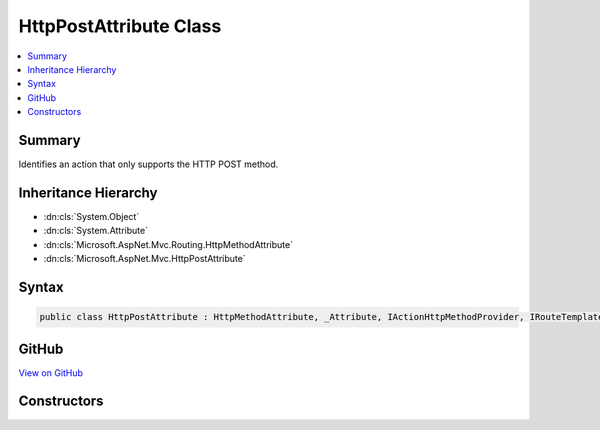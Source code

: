 

HttpPostAttribute Class
=======================



.. contents:: 
   :local:



Summary
-------

Identifies an action that only supports the HTTP POST method.





Inheritance Hierarchy
---------------------


* :dn:cls:`System.Object`
* :dn:cls:`System.Attribute`
* :dn:cls:`Microsoft.AspNet.Mvc.Routing.HttpMethodAttribute`
* :dn:cls:`Microsoft.AspNet.Mvc.HttpPostAttribute`








Syntax
------

.. code-block:: csharp

   public class HttpPostAttribute : HttpMethodAttribute, _Attribute, IActionHttpMethodProvider, IRouteTemplateProvider





GitHub
------

`View on GitHub <https://github.com/aspnet/apidocs/blob/master/aspnet/mvc/src/Microsoft.AspNet.Mvc.Core/HttpPostAttribute.cs>`_





.. dn:class:: Microsoft.AspNet.Mvc.HttpPostAttribute

Constructors
------------

.. dn:class:: Microsoft.AspNet.Mvc.HttpPostAttribute
    :noindex:
    :hidden:

    
    .. dn:constructor:: Microsoft.AspNet.Mvc.HttpPostAttribute.HttpPostAttribute()
    
        
    
        Creates a new :any:`Microsoft.AspNet.Mvc.HttpPostAttribute`\.
    
        
    
        
        .. code-block:: csharp
    
           public HttpPostAttribute()
    
    .. dn:constructor:: Microsoft.AspNet.Mvc.HttpPostAttribute.HttpPostAttribute(System.String)
    
        
    
        Creates a new :any:`Microsoft.AspNet.Mvc.HttpPostAttribute` with the given route template.
    
        
        
        
        :param template: The route template. May not be null.
        
        :type template: System.String
    
        
        .. code-block:: csharp
    
           public HttpPostAttribute(string template)
    

